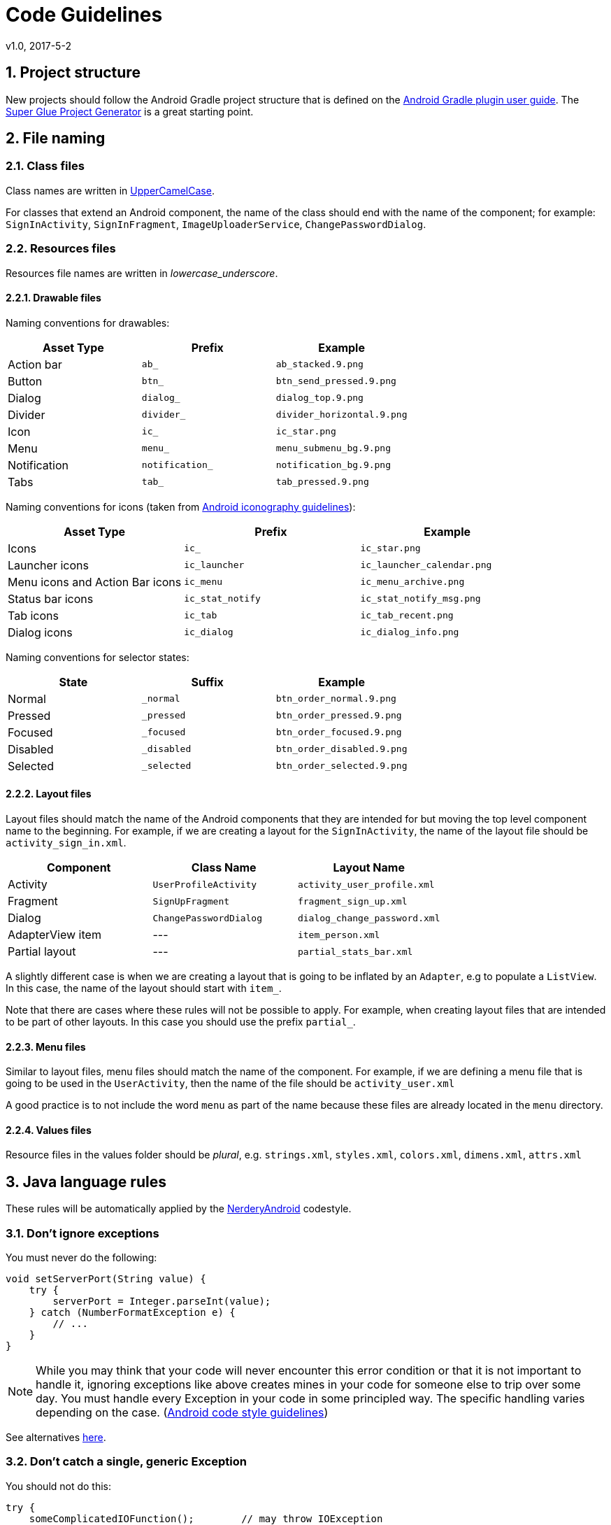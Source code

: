 :sectnums:
= Code Guidelines
v1.0, 2017-5-2

== Project structure

New projects should follow the Android Gradle project structure that is defined
on the https://sites.google.com/a/android.com/tools/tech-docs/new-build-system/user-guide#TOC-Project-Structure[Android Gradle plugin user guide].
The https://github.com/rogues-dev/superglue[Super Glue Project Generator] is a
great starting point.

== File naming

=== Class files
Class names are written in http://en.wikipedia.org/wiki/CamelCase[UpperCamelCase].

For classes that extend an Android component, the name of the class should end
with the name of the component; for example: `SignInActivity`,
`SignInFragment`, `ImageUploaderService`, `ChangePasswordDialog`.

=== Resources files

Resources file names are written in __lowercase_underscore__.

==== Drawable files

Naming conventions for drawables:

|===
| Asset Type | Prefix | Example

| Action bar
| `ab_`
| `ab_stacked.9.png`

| Button
| `btn_`
| `btn_send_pressed.9.png`

| Dialog
| `dialog_`
| `dialog_top.9.png`

| Divider
| `divider_`
| `divider_horizontal.9.png`

| Icon
| `ic_`
| `ic_star.png`

| Menu
| `menu_`
| `menu_submenu_bg.9.png`

| Notification
| `notification_`
| `notification_bg.9.png`

| Tabs
| `tab_`
| `tab_pressed.9.png`

|===

Naming conventions for icons (taken from http://developer.android.com/design/style/iconography.html[Android iconography guidelines]):

|===
| Asset Type | Prefix | Example

| Icons
| `ic_`
| `ic_star.png`

| Launcher icons
| `ic_launcher`
| `ic_launcher_calendar.png`

| Menu icons and Action Bar icons
| `ic_menu`
| `ic_menu_archive.png`

| Status bar icons
| `ic_stat_notify`
| `ic_stat_notify_msg.png`

| Tab icons
| `ic_tab`
| `ic_tab_recent.png`

| Dialog icons
| `ic_dialog`
| `ic_dialog_info.png`

|===

Naming conventions for selector states:

|===
| State | Suffix | Example

| Normal
| `_normal`
| `btn_order_normal.9.png`

| Pressed
| `_pressed`
| `btn_order_pressed.9.png`

| Focused
| `_focused`
| `btn_order_focused.9.png`

| Disabled
| `_disabled`
| `btn_order_disabled.9.png`

| Selected
| `_selected`
| `btn_order_selected.9.png`

|===


==== Layout files

Layout files should match the name of the Android components that they are
intended for but moving the top level component name to the beginning. For
example, if we are creating a layout for the `SignInActivity`, the name of
the layout file should be `activity_sign_in.xml`.

|===
| Component | Class Name | Layout Name

| Activity
| `UserProfileActivity`
| `activity_user_profile.xml`

| Fragment
| `SignUpFragment`
| `fragment_sign_up.xml`

| Dialog
| `ChangePasswordDialog`
| `dialog_change_password.xml`

| AdapterView item
| ---
| `item_person.xml`

| Partial layout
| ---
| `partial_stats_bar.xml`

|===

A slightly different case is when we are creating a layout that is going to be
inflated by an `Adapter`, e.g to populate a `ListView`. In this case, the name
of the layout should start with `item_`.

Note that there are cases where these rules will not be possible to apply.
For example, when creating layout files that are intended to be part of other
layouts. In this case you should use the prefix `partial_`.

==== Menu files

Similar to layout files, menu files should match the name of the component.
For example, if we are defining a menu file that is going to be used in the
`UserActivity`, then the name of the file should be `activity_user.xml`

A good practice is to not include the word `menu` as part of the name because
these files are already located in the `menu` directory.

==== Values files

Resource files in the values folder should be __plural__, e.g. `strings.xml`,
`styles.xml`, `colors.xml`, `dimens.xml`, `attrs.xml`


== Java language rules

These rules will be automatically applied by the link:../code-style/README.adoc[NerderyAndroid] codestyle.

=== Don't ignore exceptions

You must never do the following:

[source, java]
----
void setServerPort(String value) {
    try {
        serverPort = Integer.parseInt(value);
    } catch (NumberFormatException e) {
        // ...
    }
}
----

NOTE: While you may think that your code will never encounter this error condition
or that it is not important to handle it, ignoring exceptions like above
creates mines in your code for someone else to trip over some day. You must
handle every Exception in your code in some principled way. The specific
handling varies depending on the case. (https://source.android.com/source/code-style.html[Android code style guidelines])

See alternatives https://source.android.com/source/code-style.html=dont-ignore-exceptions[here].

=== Don't catch a single, generic Exception

You should not do this:

[source, java]
----
try {
    someComplicatedIOFunction();        // may throw IOException
    someComplicatedParsingFunction();   // may throw ParsingException
    someComplicatedSecurityFunction();  // may throw SecurityException
    // phew, made it all the way
} catch (Exception e) {                 // I'll just catch all exceptions
    handleError();                      // with one generic handler!
}
----

See the reason why and some alternatives
https://source.android.com/source/code-style.html=dont-catch-generic-exception[here].

=== Don't use finalizers

_We don't use finalizers. There are no guarantees as to when a finalizer will
be called, or even that it will be called at all. In most cases, you can do
what you need from a finalizer with good exception handling. If you absolutely
need it, define a `close()` method (or the like) and document exactly when that
method needs to be called. See `InputStream` for an example. In this case it is
appropriate but not required to print a short log message from the finalizer,
as long as it is not expected to flood the logs._ (https://source.android.com/source/code-style.html=dont-use-finalizers[Android code style guidelines])

== Java style rules

=== Fields definition and naming

Fields should be defined at the __top of the file__, be final when possible,
private unless a constant (static final), and they should follow the
naming rules listed below.

* Fields start with a lower case letter.
* Do not use __m__ prefix.
* __s__ prefix may be used in situation where collisions/confusion between other
non-static variables may occur.
* Static final fields (constants) are ALL_CAPS_WITH_UNDERSCORES.

Example:

[source, java]
----
public class MyClass {
    public static final int SOME_CONSTANT = 42;
    private static float sValue; // Contrived but you get the point.
    private int value;

    public int getValue() {
        return value;
    }
}
----

=== Treat acronyms as words

|===
| Good | Bad

| `XmlHttpRequest`
| `XMLHTTPRequest`

| `getCustomerId`
| `getCustomerID`

| `String url`
| `String URL`

| `long id`
| `long ID`

|===

=== Use spaces for indentation

Use __4 space__ indents for blocks:

[source, java]
----
if (x == 1) {
    x++;
}
----

Use __8 space__ indents for line wraps:

[source, java]
----
Instrument i =
        someLongExpression(that, wouldNotFit, on, one, line);
----

=== Use standard brace style

Braces go on the same line as the code before them.

[source, java]
----
class MyClass {
    int func() {
        if (something) {
            // ...
        } else if (somethingElse) {
            // ...
        } else {
            // ...
        }
    }
}
----

Braces around the statements are required.

[source, java]
----
if (condition) {
    body();
}
----

This is __bad__:

[source, java]
----
if (condition)
    body();  // bad!
----

=== Annotations

==== Annotations practices

According to the Android code style guide, the standard practices for some of
the predefined annotations in Java are:

* `@Override`: The `@Override` annotation __must be used__ whenever a method
overrides the declaration or implementation from a super-class. For example,
if you use the `@inheritdocs` Javadoc tag, and derive from a class
(not an interface), you must also annotate that the method `@Overrides`
the parent class's method.

* `@SuppressWarnings`: The `@SuppressWarnings` annotation should only be used
under circumstances where it is impossible to eliminate a warning. If a warning
passes this "impossible to eliminate" test, the ``@SuppressWarnings` annotation
must be used, so as to ensure that all warnings reflect actual problems in
the code.

More information about annotation guidelines can be found
http://source.android.com/source/code-style.html=use-standard-java-annotations[here].

==== Annotations style

__Classes, Methods and Constructors__

When annotations are applied to a class, method, or constructor, they are
listed after the documentation block and should appear as
__one annotation per line__ .

[source, java]
----
@SingleAnnoation
public class MySingleAnnotatedClass { }

/* This is the documentation block about the class */
@AnnotationA
@AnnotationB
public class MyAnnotatedClass { }
----

__Fields__

Annotations applying to fields should be listed __on the same line__, unless
the line reaches the maximum line length.

```java
@Nullable @Mock DataManager dataManager;
```

=== Limit variable scope

_The scope of local variables should be kept to a minimum
(Effective Java Item 29). By doing so, you increase the readability and
maintainability of your code and reduce the likelihood of error. Each variable
should be declared in the innermost block that encloses all uses of the
variable._

_Local variables should be declared at the point they are first used. Nearly
every local variable declaration should contain an initializer. If you don't
yet have enough information to initialize a variable sensibly, you should
postpone the declaration until you do._ (https://source.android.com/source/code-style.html=limit-variable-scope[Android code style guidelines])

=== Fully qualify imports

|===
| Good | Bad

|`import foo.Bar;`
|`import foo.*;`

|===

See more info https://source.android.com/source/code-style.html=fully-qualify-imports[here].

=== Order import statements

If you are using an IDE such as Android Studio, you don't have to worry about
this because your IDE is already obeying these rules. If not, have a look below.

The ordering of import statements is:

. Android imports
. Imports from third parties (com, net, org)
. java and javax
. junit
. Unconventional namespaces (butterknife, dagger, retrofit, etc.)
. Static imports

Example:

[source, java]
----
import android.content.Intent;
import android.os.Bundle;
import android.support.annotation.Nullable;
import android.support.v4.widget.SwipeRefreshLayout;
import android.support.v7.app.ActionBar;
import android.view.Menu;
import android.view.View;

import com.fernandocejas.arrow.optional.Optional;
import com.squareup.moshi.Moshi;

import net.domain.android.project.R;

import java.util.List;

import javax.inject.Inject;

import butterknife.BindView;
import butterknife.ButterKnife;
import hugo.weaving.DebugLog;
import rx.functions.Action0;
import rx.subjects.Subject;

import static android.view.View.VISIBLE;
import static android.view.View.GONE;
----

=== Logging guidelines

Use Jake Wharton's https://github.com/JakeWharton/timber[Timber] library for
logging.

Use the logging methods provided by the `Timber` class to print out error
messages or other information that may be useful for developers to identify
issues:

* `Timber.v(String message, Object... args)` (verbose)
* `Timber.d(String message, Object... args)` (debug)
* `Timber.i(String message, Object... args)` (information)
* `Timber.w(String message, Object... args)` (warning)
* `Timber.e(String message, Object... args)` (error)

To log exceptions use the overloaded versions
`Timber.*(Throwable t, String message, Object... args)`

All logs to logcat must be turned off for release builds. This can easily be
done with `Timber.plant(Tree)` method, and only planting the debug tree in
development builds.

It is recommended to have a `Tree` in release mode that will write logs
to crash reporting services such as Firebase or Crashlytics.

=== Class member ordering

There is no single correct solution for this but using a __logical__ and
__consistent__ order will improve code learnability and readability. It is
recommendable to use the following order:

. Constants
. Fields
. Constructors
. Overridden methods and callbacks
. Public methods
. Private methods
. Inner classes or interfaces

Example:

[source, java]
----
public class MainActivity extends Activity {

    private String title;
    private TextView textViewTitle;

    @Override public void onCreate() {
        // ...
    }

    public void setTitle(String title) {
    	this.title = title;
    }

    private void setUpView() {
        // ...
    }

    static class AnInnerClass {
        // ...
    }
}
----

If your class is extending an __Android component__ such as an Activity or a
Fragment, it is a good practice to order the override methods so that they
__match the component's lifecycle__. For example, if you have an Activity that
implements `onCreate()`, `onDestroy()`, `onPause()` and `onResume()`, then the
correct order is:

[source, java]
----
public class MainActivity extends Activity {
    //Order matches Activity lifecycle
    @Override public void onCreate() { }
    @Override public void onResume() { }
    @Override public void onPause() { }
    @Override public void onDestroy() { }
}
----

=== Parameter ordering in methods

When programming for Android, it is quite common to define methods that take a
`Context`. If you are writing a method like this, then the __Context__ must be
the __first__ parameter.

The opposite case are __callback__ interfaces that should always be the __last__ parameter.

Examples:

[source, java]
----
// Context always goes first
public User loadUser(Context context, int userId);

// Callbacks always go last
public void loadUserAsync(Context context, int userId, UserCallback callback);
----

=== String constants, naming, and values

Many elements of the Android SDK such as `SharedPreferences`, `Bundle`, or
`Intent` use a key-value pair approach so it's very likely that even for a
small app you end up having to write a lot of String constants.

When using one of these components, you __must__ define the keys as
constant `static final` fields and they should be prefixed as indicated below. An
exception to this rule can be made if it is a single one time use key. Such as
using
https://github.com/JakeWharton/u2020/blob/master/src/internalDebug/java/com/jakewharton/u2020/data/DebugDataModule.java#L80[RxSharedPreferences with Dagger].

|===
| Element | Field Name Prefix

| SharedPreferences
| `PREF_`

| Bundle
| `BUNDLE_`

| Fragment Arguments
| `ARGUMENT_`

| Intent Extra
| `EXTRA_`

| Intent Action
| `ACTION_`

|===

NOTE: Note that the arguments of a Fragment - `Fragment.getArguments()` - are also a
Bundle. However, because this is a quite common use of Bundles, we define a
different prefix for them.

Example:

[source, java]
----
// Note the value of the field is the same as the name to avoid duplication issues
static final String PREF_EMAIL = "PREF_EMAIL";
static final String BUNDLE_AGE = "BUNDLE_AGE";
static final String ARGUMENT_USER_ID = "ARGUMENT_USER_ID";

// Intent-related items use full package name as value
static final String EXTRA_SURNAME = "com.myapp.extras.EXTRA_SURNAME";
static final String ACTION_OPEN_USER = "com.myapp.action.ACTION_OPEN_USER";
----

=== Arguments in Fragments and Activities

When data is passed into an `Activity` or `Fragment` via an `Intent` or a
`Bundle`, the keys for the different values __must__ follow the rules described
in the section above.

When an `Activity` or `Fragment` expects arguments, it should provide a
`public static` method that facilitates the creation of the relevant `Intent`
or `Fragment`.

In the case of Activities the method is usually called `newStartIntent()`:

[source, java]
----
public static Intent newStartIntent(Context context, User user) {
	Intent intent = new Intent(context, ThisActivity.class);
	intent.putParcelableExtra(EXTRA_USER, user);
	return intent;
}
----

For Fragments it is named `newInstance()` and handles the creation of the
Fragment with the right arguments:

[source, java]
----
public static UserFragment newInstance(User user) {
	UserFragment fragment = new UserFragment;
	Bundle args = new Bundle();
	args.putParcelable(ARGUMENT_USER, user);
	fragment.setArguments(args)
	return fragment;
}
----

NOTE:  These methods should go at the top of the class before `onCreate()`. If we provide
the methods described above, the keys for extras and arguments should be `private` because
there is not need for them to be exposed outside the class.

=== Line length limit

Code lines should not exceed __120 characters__. If the line is longer than
this limit there are usually two options to reduce its length:

* Extract a local variable or method (preferable).
* Apply line-wrapping to divide a single line into multiple ones.

There are two __exceptions__ where it is possible to have lines longer than 120:

* Lines that are not possible to split, e.g. long URLs in comments.
* `package` and `import` statements.

==== Line-wrapping strategies

There isn't an exact formula that explains how to line-wrap and quite often
different solutions are valid. However there are a few rules that can be
applied to common cases.

__Break at operators__

When the line is broken at an operator, the break comes __before__ the
operator. For example:

[source, java]
----
int longName = anotherVeryLongVariable + anEvenLongerOne - thisRidiculousLongOne
        + theFinalOne;
----

__Assignment Operator Exception__

An exception to the `break at operators` rule is the assignment operator `=`,
where the line break should happen __after__ the operator.

[source, java]
----
int longName =
        anotherVeryLongVariable + anEvenLongerOne - thisRidiculousLongOne + theFinalOne;
----

__Method chain case__

When multiple methods are chained in the same line - for example when using
Builders - every call to a method should go in its own line, breaking the line
before the `.`

[source, java]
----
Picasso.with(context).load("https://i.imgur.com/kG0deA5.jpg").into(imageView);
----

[source, java]
----
Picasso.with(context)
        .load("https://i.imgur.com/kG0deA5.jpg")
        .into(imageView);
----

__Long parameters case__

When a method has many parameters or its parameters are very long, we should
break the line after every comma `,`

[source, java]
----
loadPicture(context, "https://i.imgur.com/kG0deA5.jpg", imageViewProfilePicture, clickListener, "Title of the picture");
----

[source, java]
----
loadPicture(context,
        "https://i.imgur.com/kG0deA5.jpg",
        imageViewProfilePicture,
        clickListener,
        "Title of the picture");
----

=== RxJava chains styling

Rx chains of operators require line-wrapping. Every operator must go in a new line and the line should be broken before the `.`

[source, java]
----
public Observable<Location> syncLocations() {
    return databaseManager.getAllLocations()
            .concatMap(new Func1<Location, Observable<? extends Location>>() {
                @Override public Observable<? extends Location> call(Location location) {
                    return retrofitService.getLocation(location.id);
                }
            })
            .retry(new Func2<Integer, Throwable, Boolean>() {
                @Override public Boolean call(Integer numRetries, Throwable throwable) {
                    return throwable instanceof RetrofitError;
                }
            });
}
----

== XML style rules

=== Use self closing tags

When an XML element doesn't have any contents, you __must__ use self closing
tags. Self closing tag must go on a new line.

This is __good__:

[source, xml]
----
<TextView
    android:id="@+id/text_view_profile"
    android:layout_width="wrap_content"
    android:layout_height="wrap_content"
    />
----

This is __bad__ :

[source, xml]
----
<!-- Don\'t do this! -->
<TextView
    android:id="@+id/text_view_profile"
    android:layout_width="wrap_content"
    android:layout_height="wrap_content">
</TextView>
----

=== Resources naming

Resource IDs and names are written in __lowercase_underscore__.

==== ID naming

IDs should be suffixed with the name of the element in lowercase underscore.
With the exception of menu items, which should use a prefix.
For example:

|===
| Element | Prefix

| `TextView`
| `_text`

| `ImageView`
| `_image`

| `Button`
| `_button`

| `Menu`
| `menu_`

|===

Image view example:

[source, xml]
----
<ImageView
    android:id="@+id/my_account_profile_image"
    android:layout_width="wrap_content"
    android:layout_height="wrap_content"
    />
----

Menu example:

[source, xml]
----
<menu>
    <item
        android:id="@+id/menu_done"
        android:title="Done"
        />
</menu>
----

==== Strings

String names start with a prefix that identifies the section they belong to.
For example `registration_email_hint` or `registration_name_hint`. If a
string __doesn't belong__ to any section, then you should follow the rules
below:

|===
| Prefix | Description

| `error_`
| An error message

| `msg_`
| A regular information message

| `title_` | A title, i.e. a dialog title

| `action_`
| An action such as "Save" or "Create"

|===



==== Styles and Themes

Unless the rest of resources, style names are written in __UpperCamelCase__.

=== Attributes ordering

As a general rule you should try to group similar attributes together. A good
way of ordering the most common attributes is:

. XML namespace (if first tag in layout file)
. View ID
. Layout width and layout height
. Other layout attributes (sorted alphabetically)
. Remaining attributes (sorted alphabetically)
. Style/Theme

Example:

[source, xml]
----
<RelativeLayout
    xmlns:android="http://schemas.android.com/apk/res/android"
    xmlns:app="http://schemas.android.com/apk/res-auto"
    xmlns:tools="http://schemas.android.com/tools"
    android:id="@+id/item_row"
    android:layout_width="match_parent"
    android:layout_height="wrap_content"
    android:layout_margin="16dp"
    android:animateLayoutChanges="true"
    android:clipChildren="false"
    style="@style/AppTheme.Recycler.Items.Row">
----

== Tests style rules

=== Unit tests

Test classes should match the name of the class the tests are targeting,
followed by `Test`. For example, if creating a test class that contains tests
for the `DatabaseManager`, it should named `DatabaseManagerTest`. If
Spock is being used the same rule applies but instead of 'Test', the 'Spec' suffix
should be used instead. Tests should be placed in the same package as the class
they are testing.

Test methods are annotated with `@Test` and should generally start with the
name of the method that is being tested, followed by a precondition and/or
expected behavior.

* Template: `@Test void methodNamePreconditionExpectedBehaviour()`
* Example: `@Test void signInWithEmptyEmailFails()`

Precondition and/or expected behavior may not always be required if the test
is clear enough without them.

Sometimes a class may contain a large amount of methods, that at the same
time require several tests for each method. In this case, it's recommendable to
split up the test class into multiple ones. For example, if the `DataManager`
contains a lot of methods we may want to divide it into
`DataManagerSignInTest`, `DataManagerLoadUsersTest`, etc. Generally you will
be able to see what tests belong together because they have common
https://en.wikipedia.org/wiki/Test_fixture[test fixtures].

=== Espresso tests

Every Espresso test class usually targets an Activity, therefore the name
should match the name of the targeted Activity followed by `Test`, e.g.
`SignInActivityTest`

When using the Espresso API it is a common practice to place chained methods in new lines.

[source, java]
----
onView(withId(R.id.view))
        .perform(scrollTo())
        .check(matches(isDisplayed()))
----
